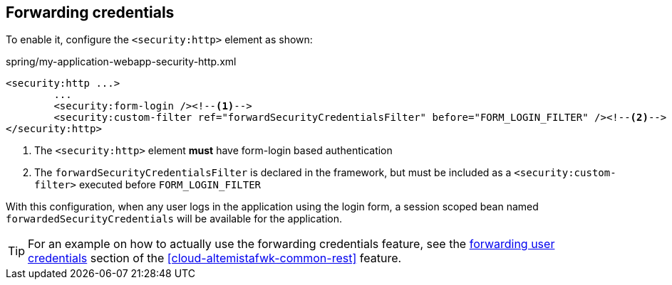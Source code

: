 
:fragment:

[[cloud-altemistafwk-web-security-conf-configuration-forwarding]]
== Forwarding credentials

To enable it, configure the `<security:http>` element as shown:

[source,xml]
.spring/my-application-webapp-security-http.xml
----
<security:http ...>
	...
	<security:form-login /><!--1-->
	<security:custom-filter ref="forwardSecurityCredentialsFilter" before="FORM_LOGIN_FILTER" /><!--2-->
</security:http>
----
<1> The `<security:http>` element *must* have form-login based authentication
<2> The `forwardSecurityCredentialsFilter` is declared in the framework, but must be included as a `<security:custom-filter>` executed before `FORM_LOGIN_FILTER`

With this configuration, when any user logs in the application using the login form, a session scoped bean named `forwardedSecurityCredentials` will be available for the application.

TIP: For an example on how to actually use the forwarding credentials feature, see the <<cloud-altemistafwk-common-rest-forwarding,forwarding user credentials>> section of the <<cloud-altemistafwk-common-rest>> feature.
